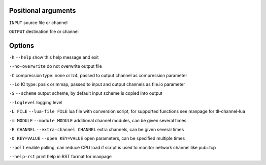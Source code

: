 Positional arguments
~~~~~~~~~~~~~~~~~~~~

``INPUT``
source file or channel

``OUTPUT``
destination file or channel

Options
~~~~~~~

``-h`` ``--help``
show this help message and exit

``--no-overwrite``
do not overwrite output file

``-C``
compression type: none or lz4, passed to output channel as compression parameter

``--io``
IO type: posix or mmap, passed to input and output channels as file.io parameter

``-S`` ``--scheme``
output scheme, by default input scheme is copied into output

``--loglevel``
logging level

``-L FILE`` ``--lua-file FILE``
lua file with conversion script, for supported functions see manpage for tll-channel-lua

``-m MODULE`` ``--module MODULE``
additional channel modules, can be given several times

``-E CHANNEL`` ``--extra-channel CHANNEL``
extra channels, can be given several times

``-O KEY=VALUE`` ``--open KEY=VALUE``
open parameters, can be specified multiple times

``--poll``
enable polling, can reduce CPU load if script is used to monitor network channel like pub+tcp

``--help-rst``
print help in RST format for manpage

